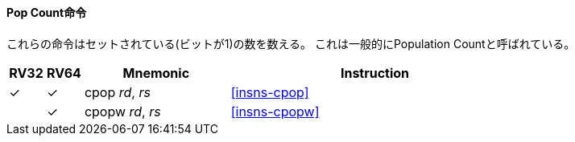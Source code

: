 // ==== Count population
==== Pop Count命令

// These instructions count the number of set bits (1-bits). This is also
// commonly referred to as population count.

これらの命令はセットされている(ビットが1)の数を数える。
これは一般的にPopulation Countと呼ばれている。

[%header,cols="^1,^1,4,8"]
|===
|RV32
|RV64
|Mnemonic
|Instruction

|&#10003;
|&#10003;
|cpop _rd_, _rs_
|<<#insns-cpop>>

|
|&#10003;
|cpopw _rd_, _rs_
|<<#insns-cpopw>>
|===
